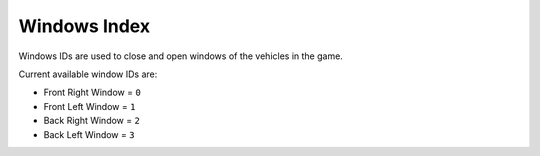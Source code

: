 Windows Index
===================================
Windows IDs are used to close and open windows of the vehicles in the game.

Current available window IDs are:

* Front Right Window = ``0``
* Front Left Window = ``1``
* Back Right Window = ``2``
* Back Left Window = ``3``